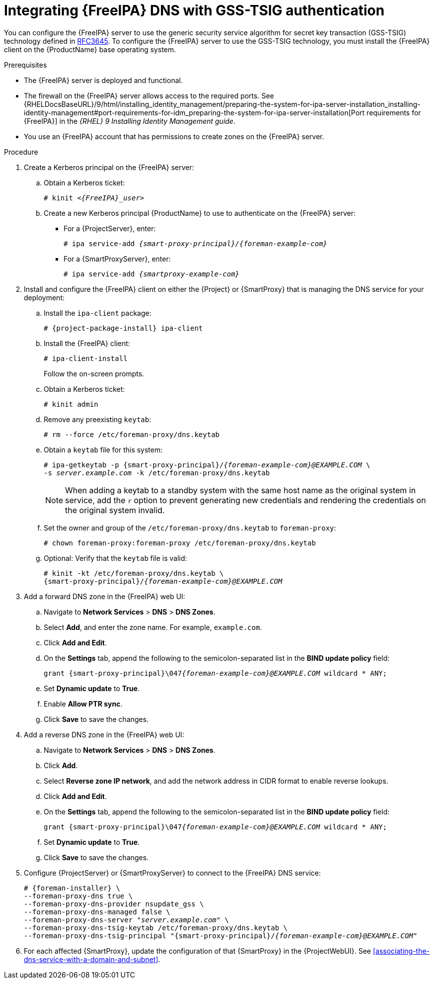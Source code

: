 [id="integrating-idm-dns-update-with-gss-tsig-authentication"]
= Integrating {FreeIPA} DNS with GSS-TSIG authentication

You can configure the {FreeIPA} server to use the generic security service algorithm for secret key transaction (GSS-TSIG) technology defined in https://tools.ietf.org/html/rfc3645[RFC3645].
To configure the {FreeIPA} server to use the GSS-TSIG technology, you must install the {FreeIPA} client on the {ProductName} base operating system.


.Prerequisites

* The {FreeIPA} server is deployed and functional.
* The firewall on the {FreeIPA} server allows access to the required ports.
ifndef::orcharhino[]
See {RHELDocsBaseURL}/9/html/installing_identity_management/preparing-the-system-for-ipa-server-installation_installing-identity-management#port-requirements-for-idm_preparing-the-system-for-ipa-server-installation[Port requirements for {FreeIPA}] in the _{RHEL}{nbsp}9 Installing Identity Management guide_.
endif::[]
* You use an {FreeIPA} account that has permissions to create zones on the {FreeIPA} server.


.Procedure

. Create a Kerberos principal on the {FreeIPA} server:

.. Obtain a Kerberos ticket:
+
[options="nowrap" subs="+quotes,attributes"]
----
# kinit _<{FreeIPA}_user>_
----

.. Create a new Kerberos principal {ProductName} to use to authenticate on the {FreeIPA} server:

*** For a {ProjectServer}, enter:
+
[options="nowrap" subs="+quotes,attributes"]
----
# ipa service-add _{smart-proxy-principal}/{foreman-example-com}_
----

*** For a {SmartProxyServer}, enter:
+
[options="nowrap" subs="+quotes,attributes"]
----
# ipa service-add _{smartproxy-example-com}_
----


. Install and configure the {FreeIPA} client on either the {Project} or {SmartProxy} that is managing the DNS service for your deployment:

.. Install the `ipa-client` package:
+
[options="nowrap" subs="+quotes,attributes"]
----
# {project-package-install} ipa-client
----

.. Install the {FreeIPA} client:
+
[options="nowrap"]
----
# ipa-client-install
----
+
Follow the on-screen prompts.

.. Obtain a Kerberos ticket:
+
[options="nowrap"]
----
# kinit admin
----

.. Remove any preexisting `keytab`:
+
[options="nowrap"]
----
# rm --force /etc/foreman-proxy/dns.keytab
----

.. Obtain a `keytab` file for this system:
+
[options="nowrap" subs="+quotes,attributes"]
----
# ipa-getkeytab -p {smart-proxy-principal}/_{foreman-example-com}@EXAMPLE.COM_ \
-s _server.example.com_ -k /etc/foreman-proxy/dns.keytab
----
+
[NOTE]
====
When adding a keytab to a standby system with the same host name as the original system in service, add the `r` option to prevent generating new credentials and rendering the credentials on the original system invalid.
====

.. Set the owner and group of the `/etc/foreman-proxy/dns.keytab` to `foreman-proxy`:
+
[options="nowrap"]
----
# chown foreman-proxy:foreman-proxy /etc/foreman-proxy/dns.keytab
----

.. Optional: Verify that the `keytab` file is valid:
+
[options="nowrap" subs="+quotes,attributes"]
----
# kinit -kt /etc/foreman-proxy/dns.keytab \
{smart-proxy-principal}/_{foreman-example-com}@EXAMPLE.COM_
----

. Add a forward DNS zone in the {FreeIPA} web UI:

.. Navigate to *Network Services* > *DNS* > *DNS Zones*.

.. Select *Add*, and enter the zone name.
For example, `example.com`.

.. Click *Add and Edit*.
.. On the *Settings* tab, append the following to the semicolon-separated list in the *BIND update policy* field:
+
[options="nowrap" subs="+quotes,attributes"]
----
grant {smart-proxy-principal}\047__{foreman-example-com}@EXAMPLE.COM__ wildcard * ANY;
----

.. Set *Dynamic update* to *True*.

.. Enable *Allow PTR sync*.

.. Click *Save* to save the changes.

. Add a reverse DNS zone in the {FreeIPA} web UI:

.. Navigate to *Network Services* > *DNS* > *DNS Zones*.

.. Click *Add*.

.. Select *Reverse zone IP network*, and add the network address in CIDR format to enable reverse lookups.

.. Click *Add and Edit*.

.. On the *Settings* tab, append the following to the semicolon-separated list in the *BIND update policy* field:
+
[options="nowrap" subs="+quotes,attributes"]
----
grant {smart-proxy-principal}\047__{foreman-example-com}@EXAMPLE.COM__ wildcard * ANY;
----

.. Set *Dynamic update* to *True*.

.. Click *Save* to save the changes.

. Configure {ProjectServer} or {SmartProxyServer} to connect to the {FreeIPA} DNS service:
+
[options="nowrap" subs="+quotes,attributes"]
----
# {foreman-installer} \
--foreman-proxy-dns true \
--foreman-proxy-dns-provider nsupdate_gss \
--foreman-proxy-dns-managed false \
--foreman-proxy-dns-server "_server.example.com_" \
--foreman-proxy-dns-tsig-keytab /etc/foreman-proxy/dns.keytab \
--foreman-proxy-dns-tsig-principal "{smart-proxy-principal}/_{foreman-example-com}@EXAMPLE.COM_"
----

. For each affected {SmartProxy}, update the configuration of that {SmartProxy} in the {ProjectWebUI}. See xref:associating-the-dns-service-with-a-domain-and-subnet[].

